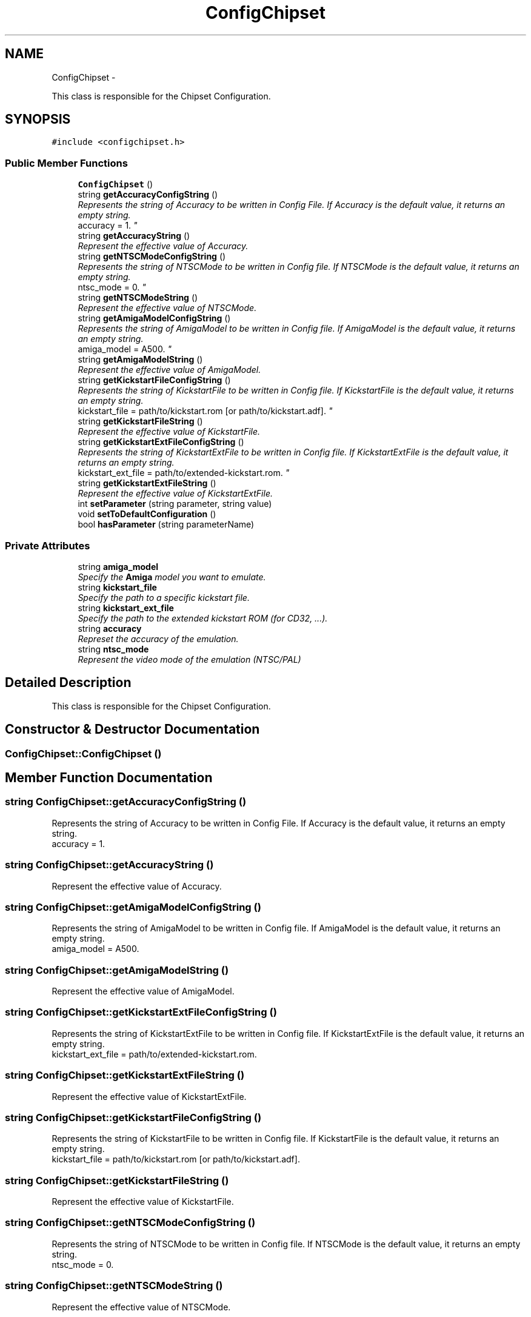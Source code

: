 .TH "ConfigChipset" 3 "Tue Aug 21 2012" "Version 1.0" "FS-UAE Gui for Linux OS" \" -*- nroff -*-
.ad l
.nh
.SH NAME
ConfigChipset \- 
.PP
This class is responsible for the Chipset Configuration\&.  

.SH SYNOPSIS
.br
.PP
.PP
\fC#include <configchipset\&.h>\fP
.SS "Public Member Functions"

.in +1c
.ti -1c
.RI "\fBConfigChipset\fP ()"
.br
.ti -1c
.RI "string \fBgetAccuracyConfigString\fP ()"
.br
.RI "\fIRepresents the string of Accuracy to be written in Config File\&. If Accuracy is the default value, it returns an empty string\&.
.br
 accuracy = 1\&. \fP"
.ti -1c
.RI "string \fBgetAccuracyString\fP ()"
.br
.RI "\fIRepresent the effective value of Accuracy\&. \fP"
.ti -1c
.RI "string \fBgetNTSCModeConfigString\fP ()"
.br
.RI "\fIRepresents the string of NTSCMode to be written in Config file\&. If NTSCMode is the default value, it returns an empty string\&.
.br
 ntsc_mode = 0\&. \fP"
.ti -1c
.RI "string \fBgetNTSCModeString\fP ()"
.br
.RI "\fIRepresent the effective value of NTSCMode\&. \fP"
.ti -1c
.RI "string \fBgetAmigaModelConfigString\fP ()"
.br
.RI "\fIRepresents the string of AmigaModel to be written in Config file\&. If AmigaModel is the default value, it returns an empty string\&.
.br
 amiga_model = A500\&. \fP"
.ti -1c
.RI "string \fBgetAmigaModelString\fP ()"
.br
.RI "\fIRepresent the effective value of AmigaModel\&. \fP"
.ti -1c
.RI "string \fBgetKickstartFileConfigString\fP ()"
.br
.RI "\fIRepresents the string of KickstartFile to be written in Config file\&. If KickstartFile is the default value, it returns an empty string\&.
.br
 kickstart_file = path/to/kickstart\&.rom [or path/to/kickstart\&.adf]\&. \fP"
.ti -1c
.RI "string \fBgetKickstartFileString\fP ()"
.br
.RI "\fIRepresent the effective value of KickstartFile\&. \fP"
.ti -1c
.RI "string \fBgetKickstartExtFileConfigString\fP ()"
.br
.RI "\fIRepresents the string of KickstartExtFile to be written in Config file\&. If KickstartExtFile is the default value, it returns an empty string\&.
.br
 kickstart_ext_file = path/to/extended-kickstart\&.rom\&. \fP"
.ti -1c
.RI "string \fBgetKickstartExtFileString\fP ()"
.br
.RI "\fIRepresent the effective value of KickstartExtFile\&. \fP"
.ti -1c
.RI "int \fBsetParameter\fP (string parameter, string value)"
.br
.ti -1c
.RI "void \fBsetToDefaultConfiguration\fP ()"
.br
.ti -1c
.RI "bool \fBhasParameter\fP (string parameterName)"
.br
.in -1c
.SS "Private Attributes"

.in +1c
.ti -1c
.RI "string \fBamiga_model\fP"
.br
.RI "\fISpecify the \fBAmiga\fP model you want to emulate\&. \fP"
.ti -1c
.RI "string \fBkickstart_file\fP"
.br
.RI "\fISpecify the path to a specific kickstart file\&. \fP"
.ti -1c
.RI "string \fBkickstart_ext_file\fP"
.br
.RI "\fISpecify the path to the extended kickstart ROM (for CD32, \&.\&.\&.)\&. \fP"
.ti -1c
.RI "string \fBaccuracy\fP"
.br
.RI "\fIRepreset the accuracy of the emulation\&. \fP"
.ti -1c
.RI "string \fBntsc_mode\fP"
.br
.RI "\fIRepresent the video mode of the emulation (NTSC/PAL) \fP"
.in -1c
.SH "Detailed Description"
.PP 
This class is responsible for the Chipset Configuration\&. 
.SH "Constructor & Destructor Documentation"
.PP 
.SS "\fBConfigChipset::ConfigChipset\fP ()"
.SH "Member Function Documentation"
.PP 
.SS "string \fBConfigChipset::getAccuracyConfigString\fP ()"
.PP
Represents the string of Accuracy to be written in Config File\&. If Accuracy is the default value, it returns an empty string\&.
.br
 accuracy = 1\&. 
.SS "string \fBConfigChipset::getAccuracyString\fP ()"
.PP
Represent the effective value of Accuracy\&. 
.SS "string \fBConfigChipset::getAmigaModelConfigString\fP ()"
.PP
Represents the string of AmigaModel to be written in Config file\&. If AmigaModel is the default value, it returns an empty string\&.
.br
 amiga_model = A500\&. 
.SS "string \fBConfigChipset::getAmigaModelString\fP ()"
.PP
Represent the effective value of AmigaModel\&. 
.SS "string \fBConfigChipset::getKickstartExtFileConfigString\fP ()"
.PP
Represents the string of KickstartExtFile to be written in Config file\&. If KickstartExtFile is the default value, it returns an empty string\&.
.br
 kickstart_ext_file = path/to/extended-kickstart\&.rom\&. 
.SS "string \fBConfigChipset::getKickstartExtFileString\fP ()"
.PP
Represent the effective value of KickstartExtFile\&. 
.SS "string \fBConfigChipset::getKickstartFileConfigString\fP ()"
.PP
Represents the string of KickstartFile to be written in Config file\&. If KickstartFile is the default value, it returns an empty string\&.
.br
 kickstart_file = path/to/kickstart\&.rom [or path/to/kickstart\&.adf]\&. 
.SS "string \fBConfigChipset::getKickstartFileString\fP ()"
.PP
Represent the effective value of KickstartFile\&. 
.SS "string \fBConfigChipset::getNTSCModeConfigString\fP ()"
.PP
Represents the string of NTSCMode to be written in Config file\&. If NTSCMode is the default value, it returns an empty string\&.
.br
 ntsc_mode = 0\&. 
.SS "string \fBConfigChipset::getNTSCModeString\fP ()"
.PP
Represent the effective value of NTSCMode\&. 
.SS "bool \fBConfigChipset::hasParameter\fP (stringparameterName)"
.SS "int \fBConfigChipset::setParameter\fP (stringparameter, stringvalue)"
.SS "void \fBConfigChipset::setToDefaultConfiguration\fP ()"
.SH "Member Data Documentation"
.PP 
.SS "string \fBConfigChipset::accuracy\fP\fC [private]\fP"
.PP
Represet the accuracy of the emulation\&. 
.SS "string \fBConfigChipset::amiga_model\fP\fC [private]\fP"
.PP
Specify the \fBAmiga\fP model you want to emulate\&. 
.SS "string \fBConfigChipset::kickstart_ext_file\fP\fC [private]\fP"
.PP
Specify the path to the extended kickstart ROM (for CD32, \&.\&.\&.)\&. 
.SS "string \fBConfigChipset::kickstart_file\fP\fC [private]\fP"
.PP
Specify the path to a specific kickstart file\&. 
.SS "string \fBConfigChipset::ntsc_mode\fP\fC [private]\fP"
.PP
Represent the video mode of the emulation (NTSC/PAL) 

.SH "Author"
.PP 
Generated automatically by Doxygen for FS-UAE Gui for Linux OS from the source code\&.
